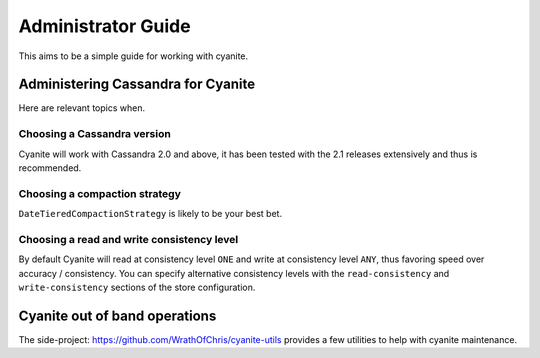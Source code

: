 .. _Administrator Guide:

Administrator Guide
===================

This aims to be a simple guide for working with cyanite.


Administering Cassandra for Cyanite
-----------------------------------

Here are relevant topics when.

Choosing a Cassandra version
~~~~~~~~~~~~~~~~~~~~~~~~~~~~

Cyanite will work with Cassandra 2.0 and above, it has been tested
with the 2.1 releases extensively and thus is recommended.

Choosing a compaction strategy
~~~~~~~~~~~~~~~~~~~~~~~~~~~~~~

``DateTieredCompactionStrategy``  is likely to be your best bet.

Choosing a read and write consistency level
~~~~~~~~~~~~~~~~~~~~~~~~~~~~~~~~~~~~~~~~~~~

By default Cyanite will read at consistency level ``ONE`` and
write at consistency level ``ANY``, thus favoring speed over
accuracy / consistency. You can specify alternative consistency
levels with the ``read-consistency`` and ``write-consistency`` sections
of the store configuration.

Cyanite out of band operations
------------------------------

The side-project: https://github.com/WrathOfChris/cyanite-utils provides
a few utilities to help with cyanite maintenance.
